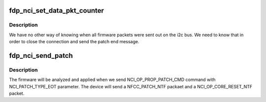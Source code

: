 .. -*- coding: utf-8; mode: rst -*-
.. src-file: drivers/nfc/fdp/fdp.c

.. _`fdp_nci_set_data_pkt_counter`:

fdp_nci_set_data_pkt_counter
============================

.. c:function:: void fdp_nci_set_data_pkt_counter(struct nci_dev *ndev, void (*) cb (struct nci_dev *ndev, int count)

    :param struct nci_dev \*ndev:
        *undescribed*

    :param (void (\*) cb (struct nci_dev \*ndev):
        *undescribed*

    :param int count:
        *undescribed*

.. _`fdp_nci_set_data_pkt_counter.description`:

Description
-----------

We have no other way of knowing when all firmware packets were sent out
on the i2c bus. We need to know that in order to close the connection and
send the patch end message.

.. _`fdp_nci_send_patch`:

fdp_nci_send_patch
==================

.. c:function:: int fdp_nci_send_patch(struct nci_dev *ndev, u8 conn_id, u8 type)

    have the PBF flag set to 0x0 (last packet) even if the firmware file is segmented and there are multiple packets. If we give the whole firmware to nci_send_data it will segment it and it will set the PBF flag to 0x01 so we need to do the segmentation here.

    :param struct nci_dev \*ndev:
        *undescribed*

    :param u8 conn_id:
        *undescribed*

    :param u8 type:
        *undescribed*

.. _`fdp_nci_send_patch.description`:

Description
-----------

The firmware will be analyzed and applied when we send NCI_OP_PROP_PATCH_CMD
command with NCI_PATCH_TYPE_EOT parameter. The device will send a
NFCC_PATCH_NTF packaet and a NCI_OP_CORE_RESET_NTF packet.

.. This file was automatic generated / don't edit.

